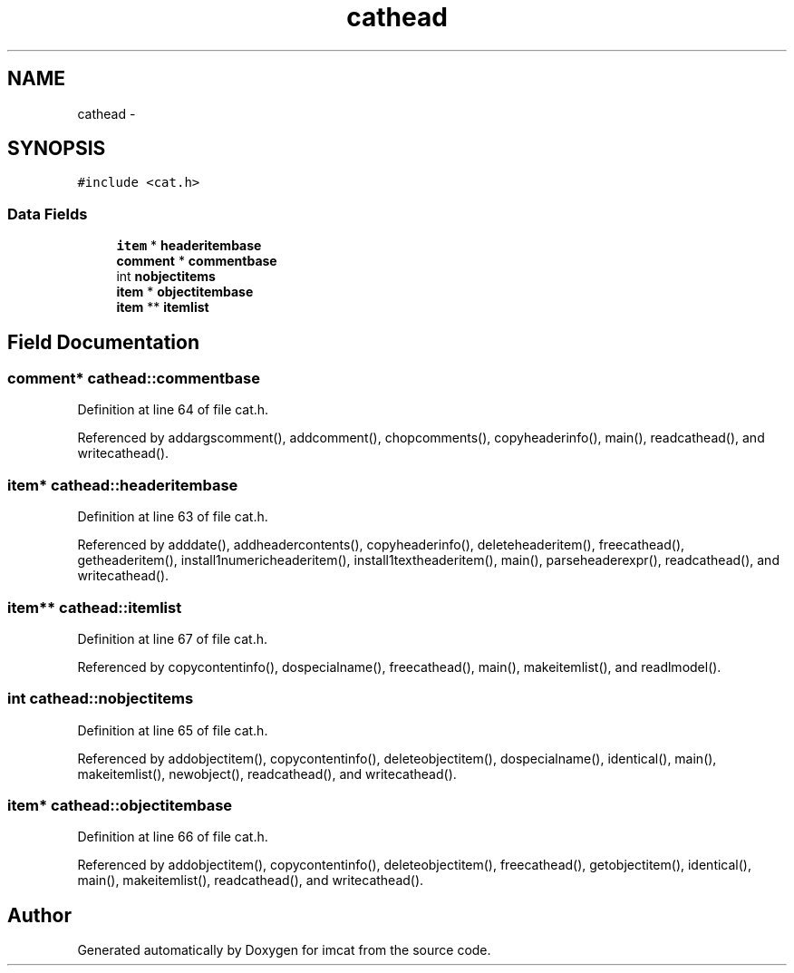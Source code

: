 .TH "cathead" 3 "23 Dec 2003" "imcat" \" -*- nroff -*-
.ad l
.nh
.SH NAME
cathead \- 
.SH SYNOPSIS
.br
.PP
\fC#include <cat.h>\fP
.PP
.SS "Data Fields"

.in +1c
.ti -1c
.RI "\fBitem\fP * \fBheaderitembase\fP"
.br
.ti -1c
.RI "\fBcomment\fP * \fBcommentbase\fP"
.br
.ti -1c
.RI "int \fBnobjectitems\fP"
.br
.ti -1c
.RI "\fBitem\fP * \fBobjectitembase\fP"
.br
.ti -1c
.RI "\fBitem\fP ** \fBitemlist\fP"
.br
.in -1c
.SH "Field Documentation"
.PP 
.SS "\fBcomment\fP* \fBcathead::commentbase\fP"
.PP
Definition at line 64 of file cat.h.
.PP
Referenced by addargscomment(), addcomment(), chopcomments(), copyheaderinfo(), main(), readcathead(), and writecathead().
.SS "\fBitem\fP* \fBcathead::headeritembase\fP"
.PP
Definition at line 63 of file cat.h.
.PP
Referenced by adddate(), addheadercontents(), copyheaderinfo(), deleteheaderitem(), freecathead(), getheaderitem(), install1numericheaderitem(), install1textheaderitem(), main(), parseheaderexpr(), readcathead(), and writecathead().
.SS "\fBitem\fP** \fBcathead::itemlist\fP"
.PP
Definition at line 67 of file cat.h.
.PP
Referenced by copycontentinfo(), dospecialname(), freecathead(), main(), makeitemlist(), and readlmodel().
.SS "int \fBcathead::nobjectitems\fP"
.PP
Definition at line 65 of file cat.h.
.PP
Referenced by addobjectitem(), copycontentinfo(), deleteobjectitem(), dospecialname(), identical(), main(), makeitemlist(), newobject(), readcathead(), and writecathead().
.SS "\fBitem\fP* \fBcathead::objectitembase\fP"
.PP
Definition at line 66 of file cat.h.
.PP
Referenced by addobjectitem(), copycontentinfo(), deleteobjectitem(), freecathead(), getobjectitem(), identical(), main(), makeitemlist(), readcathead(), and writecathead().

.SH "Author"
.PP 
Generated automatically by Doxygen for imcat from the source code.

